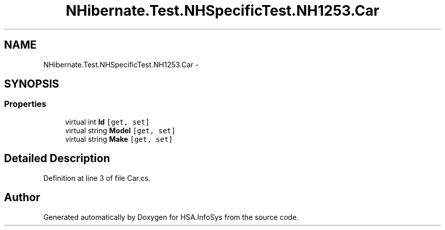 .TH "NHibernate.Test.NHSpecificTest.NH1253.Car" 3 "Fri Jul 5 2013" "Version 1.0" "HSA.InfoSys" \" -*- nroff -*-
.ad l
.nh
.SH NAME
NHibernate.Test.NHSpecificTest.NH1253.Car \- 
.SH SYNOPSIS
.br
.PP
.SS "Properties"

.in +1c
.ti -1c
.RI "virtual int \fBId\fP\fC [get, set]\fP"
.br
.ti -1c
.RI "virtual string \fBModel\fP\fC [get, set]\fP"
.br
.ti -1c
.RI "virtual string \fBMake\fP\fC [get, set]\fP"
.br
.in -1c
.SH "Detailed Description"
.PP 
Definition at line 3 of file Car\&.cs\&.

.SH "Author"
.PP 
Generated automatically by Doxygen for HSA\&.InfoSys from the source code\&.
